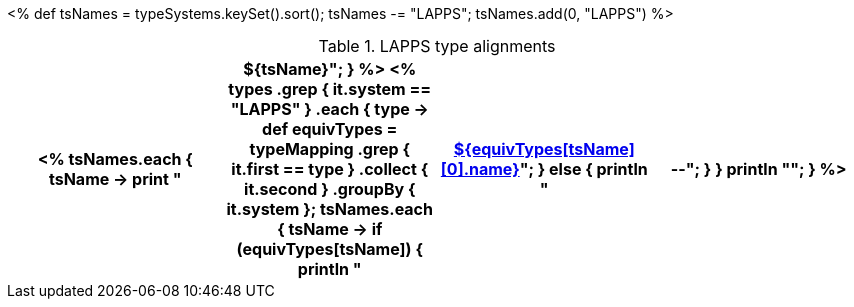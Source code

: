 <%
def tsNames = typeSystems.keySet().sort();
tsNames -= "LAPPS";
tsNames.add(0, "LAPPS")
%>

.LAPPS type alignments
[options="header"]
|====
<%
tsNames.each { tsName -> 
    print "|${tsName}";
}
%>

<%
types
    .grep { it.system == "LAPPS" }
    .each { type ->
        def equivTypes = typeMapping
            .grep { it.first == type }
            .collect { it.second }
            .groupBy { it.system };
        tsNames.each { tsName ->
            if (equivTypes[tsName]) {
                println "| <<type-${equivTypes[tsName][0].system}-${equivTypes[tsName][0].name},${equivTypes[tsName][0].name}>>";
            }
            else {
                println "| --";
            }
        }
        println "";
    }
%>
|====
